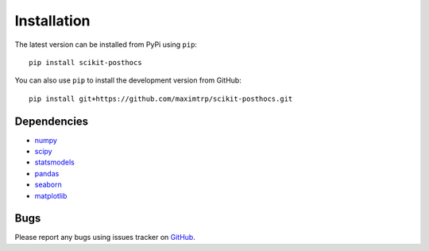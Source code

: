 Installation
============

The latest version can be installed from PyPi using ``pip``::

  pip install scikit-posthocs

You can also use ``pip`` to install the development version from GitHub::

  pip install git+https://github.com/maximtrp/scikit-posthocs.git

Dependencies
------------

* `numpy <http://www.numpy.org/>`_
* `scipy <https://www.scipy.org/>`_
* `statsmodels <https://www.statsmodels.org/>`_
* `pandas <https://pandas.pydata.org/>`_
* `seaborn <https://seaborn.pydata.org>`_
* `matplotlib <https://matplotlib.org/>`_

Bugs
----

Please report any bugs using issues tracker on `GitHub <https://github.com/maximtrp/scikit-posthocs>`_.
